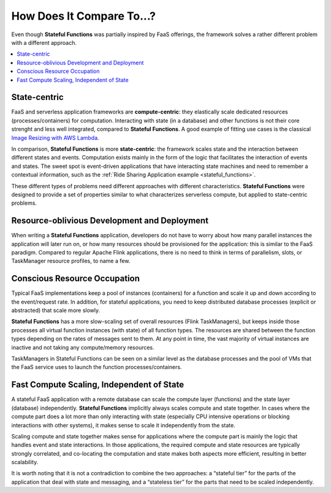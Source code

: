 .. Copyright 2019 Ververica GmbH.

   Licensed under the Apache License, Version 2.0 (the "License");
   you may not use this file except in compliance with the License.
   You may obtain a copy of the License at

        http://www.apache.org/licenses/LICENSE-2.0

   Unless required by applicable law or agreed to in writing, software
   distributed under the License is distributed on an "AS IS" BASIS,
   WITHOUT WARRANTIES OR CONDITIONS OF ANY KIND, either express or implied.
   See the License for the specific language governing permissions and
   limitations under the License.

.. _tech_space:

##########################
How Does It Compare To...?
##########################

Even though **Stateful Functions** was partially inspired by FaaS offerings, the framework solves a rather different problem with a different approach.

.. contents:: :local:

State-centric
=============

FaaS and serverless application frameworks are **compute-centric**: they elastically scale dedicated resources (processes/containers) for computation. Interacting with state (in a database) and other functions is not their core strenght and less well integrated, compared to **Stateful Functions**. A good example of fitting use cases is the classical `Image Resizing with AWS Lambda <https://aws.amazon.com/blogs/compute/resize-images-on-the-fly-with-amazon-s3-aws-lambda-and-amazon-api-gateway>`_.

In comparison, **Stateful Functions** is more **state-centric**: the framework scales state and the interaction between different states and events. Computation exists mainly in the form of the logic that facilitates the interaction of events and states. The sweet spot is event-driven applications that have interacting state machines and need to remember a contextual information, such as the :ref:`Ride Sharing Application example <stateful_functions>`.

These different types of problems need different approaches with different characteristics. **Stateful Functions** were designed to provide a set of properties similar to what characterizes serverless compute, but applied to state-centric problems.

Resource-oblivious Development and Deployment
=============================================

When writing a **Stateful Functions** application, developers do not have to worry about how many parallel instances the application will later run on, or how many resources should be provisioned for the application: this is similar to the FaaS paradigm. Compared to regular Apache Flink applications, there is no need to think in terms of parallelism, slots, or TaskManager resource profiles, to name a few.

Conscious Resource Occupation
=============================

Typical FaaS implementations keep a pool of instances (containers) for a function and scale it up and down according to the event/request rate. In addition, for stateful applications, you need to keep distributed database processes (explicit or abstracted) that scale more slowly.

**Stateful Functions** has a more slow-scaling set of overall resources (Flink TaskManagers), but keeps inside those processes all virtual function instances (with state) of all function types. The resources are shared between the function types depending on the rates of messages sent to them. At any point in time, the vast majority of virtual instances are inactive and not taking any compute/memory resources.

TaskManagers in Stateful Functions can be seen on a similar level as the database processes and the pool of VMs that the FaaS service uses to launch the function processes/containers.

Fast Compute Scaling, Independent of State
==========================================

A stateful FaaS application with a remote database can scale the compute layer (functions) and the state layer (database) independently. **Stateful Functions** implicitly always scales compute and state together. In cases where the compute part does a lot more than only interacting with state (especially CPU intensive operations or blocking interactions with other systems), it makes sense to scale it independently from the state.

Scaling compute and state together makes sense for applications where the compute part is mainly the logic that handles event and state interactions. In those applications, the required compute and state resources are typically strongly correlated, and co-locating the computation and state makes both aspects more efficient, resulting in better scalability.

It is worth noting that it is not a contradiction to combine the two approaches: a “stateful tier” for the parts of the application that deal with state and messaging, and a “stateless tier” for the parts that need to be scaled independently.

